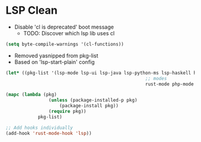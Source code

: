 * LSP Clean
- Disable 'cl is deprecated' boot message
	- TODO: Discover which lsp lib uses cl
#+BEGIN_SRC emacs-lisp
	(setq byte-compile-warnings '(cl-functions))
#+END_SRC
	- Removed yasnipped from pkg-list
	- Based on 'lsp-start-plain' config
#+BEGIN_SRC emacs-lisp
		(let* ((pkg-list '(lsp-mode lsp-ui lsp-java lsp-python-ms lsp-haskell helm-lsp lsp-treemacs dap-mode lsp-origami lsp-dart company flycheck lsp-pyright
															;; modes
															rust-mode php-mode scala-mode dart-mode clojure-mode typescript-mode csharp-mode gdscript-mode)))

		(mapc (lambda (pkg)
						(unless (package-installed-p pkg)
							(package-install pkg))
						(require pkg))
					pkg-list)

		;; Add hooks individually
		(add-hook 'rust-mode-hook 'lsp))
#+END_SRC
